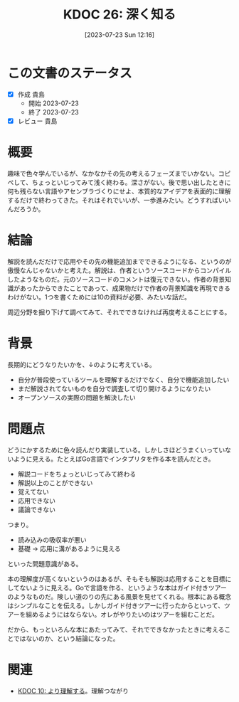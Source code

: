 :properties:
:ID: 20230723T121639
:end:
#+title:      KDOC 26: 深く知る
#+date:       [2023-07-23 Sun 12:16]
#+filetags:   :essay:
#+identifier: 20230723T121639

* この文書のステータス
:LOGBOOK:
CLOCK: [2023-07-23 Sun 12:39]--[2023-07-23 Sun 13:05] =>  0:26
CLOCK: [2023-07-23 Sun 12:11]--[2023-07-23 Sun 12:36] =>  0:25
CLOCK: [2023-07-23 Sun 11:44]--[2023-07-23 Sun 12:09] =>  0:25
:END:

- [X] 作成 貴島
  - 開始 2023-07-23
  - 終了 2023-07-23
- [X] レビュー 貴島

* 概要

趣味で色々学んでいるが、なかなかその先の考えるフェーズまでいかない。コピペして、ちょっといじってみて浅く終わる。深さがない。後で思い出したときに何も残らない言語やアセンブラづくりにせよ、本質的なアイデアを表面的に理解するだけで終わってきた。それはそれでいいが、一歩進みたい。どうすればいいんだろうか。

* 結論

解説を読んだだけで応用やその先の機能追加までできるようになる、というのが傲慢なんじゃないかと考えた。解説は、作者というソースコードからコンパイルしたようなものだ。元のソースコードのコメントは復元できない。作者の背景知識があったからできたことであって、成果物だけで作者の背景知識を再現できるわけがない。1つを書くためには10の資料が必要、みたいな話だ。

周辺分野を掘り下げて調べてみて、それでできなければ再度考えることにする。

* 背景

長期的にどうなりたいかを、↓のように考えている。

- 自分が普段使っているツールを理解するだけでなく、自分で機能追加したい
- まだ解説されてないものを自分で調査して切り開けるようになりたい
- オープンソースの実際の問題を解決したい

* 問題点

どうにかするために色々読んだり実装している。しかしさほどうまくいっていないように見える。たとえばGo言語でインタプリタを作る本を読んだとき。

- 解説コードをちょっといじってみて終わる
- 解説以上のことができない
- 覚えてない
- 応用できない
- 議論できない

つまり。

- 読み込みの吸収率が悪い
- 基礎 → 応用に溝があるように見える

といった問題意識がある。

本の理解度が高くないというのはあるが、そもそも解説は応用することを目標にしてないように見える。Goで言語を作る、というような本はガイド付きツアーのようなものだ。険しい道のりの先にある風景を見せてくれる。根本にある概念はシンプルなことを伝える。しかしガイド付きツアーに行ったからといって、ツアーを組めるようにはならない。オレがやりたいのはツアーを組むことだ。

だから、もっといろんな本にあたってみて、それでできなかったときに考えることではないのか、という結論になった。

* 関連
- [[id:20221210T014600][KDOC 10: より理解する]]。理解つながり
